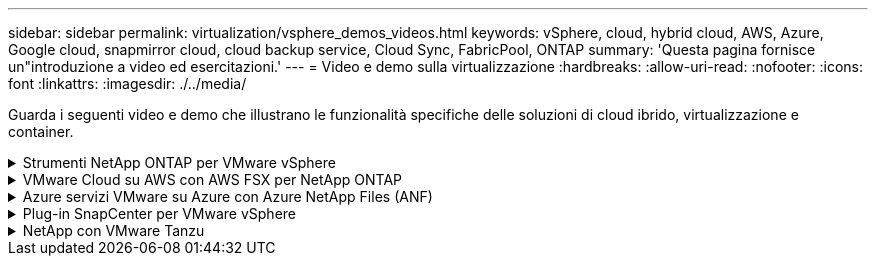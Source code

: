 ---
sidebar: sidebar 
permalink: virtualization/vsphere_demos_videos.html 
keywords: vSphere, cloud, hybrid cloud, AWS, Azure, Google cloud, snapmirror cloud, cloud backup service, Cloud Sync, FabricPool, ONTAP 
summary: 'Questa pagina fornisce un"introduzione a video ed esercitazioni.' 
---
= Video e demo sulla virtualizzazione
:hardbreaks:
:allow-uri-read: 
:nofooter: 
:icons: font
:linkattrs: 
:imagesdir: ./../media/


[role="lead"]
Guarda i seguenti video e demo che illustrano le funzionalità specifiche delle soluzioni di cloud ibrido, virtualizzazione e container.

.Strumenti NetApp ONTAP per VMware vSphere
[%collapsible]
====
[cols="5a, 5a, 5a"]
|===


 a| 
Strumenti ONTAP per VMware - Panoramica

 a| 
Provisioning di archivi dati VMware iSCSI con ONTAP

 a| 
Provisioning di archivi dati VMware NFS con ONTAP


|===
====
.VMware Cloud su AWS con AWS FSX per NetApp ONTAP
[%collapsible]
====
[cols="5a, 5a, 5a"]
|===


 a| 
Storage connesso guest Windows con FSX ONTAP utilizzando iSCSI

 a| 
Storage connesso guest Linux con FSX ONTAP con NFS

 a| 
Risparmi sul TCO di VMware Cloud su AWS con Amazon FSX per NetApp ONTAP




 a| 
Archivio dati supplementare VMware Cloud su AWS con Amazon FSX per NetApp ONTAP

 a| 
Installazione della configurazione e dell'implementazione di VMware HCX per VMC

 a| 
Dimostrazione della migrazione a VMotion con VMware HCX per VMC e FSxN




 a| 
Dimostrazione della migrazione a freddo con VMware HCX per VMC e FSxN

 a| 
 a| 

|===
====
.Azure servizi VMware su Azure con Azure NetApp Files (ANF)
[%collapsible]
====
[cols="5a, 5a, 5a"]
|===


 a| 
Panoramica del datastore supplementare della soluzione VMware Azure con Azure NetApp Files

 a| 
Soluzione VMware Azure DR con Cloud Volumes ONTAP, SnapCenter e JetStream

 a| 
Dimostrazione della migrazione a freddo con VMware HCX per AVS e ANF




 a| 
Dimostrazione di VMotion con VMware HCX per AVS e ANF

 a| 
Dimostrazione della migrazione in blocco con VMware HCX per AVS e ANF

 a| 

|===
====
.Plug-in SnapCenter per VMware vSphere
[%collapsible]
====
Il software NetApp SnapCenter è una piattaforma aziendale di facile utilizzo per coordinare e gestire in modo sicuro la protezione dei dati tra applicazioni, database e file system.

Il plug-in SnapCenter per VMware vSphere consente di eseguire operazioni di backup, ripristino e collegamento per macchine virtuali e operazioni di backup e montaggio per datastore registrati con SnapCenter direttamente in VMware vCenter.

Per ulteriori informazioni sul plug-in NetApp SnapCenter per VMware vSphere, consultare la link:https://docs.netapp.com/ocsc-42/index.jsp?topic=%2Fcom.netapp.doc.ocsc-con%2FGUID-29BABBA7-B15F-452F-B137-2E5B269084B9.html["Panoramica del plug-in NetApp SnapCenter per VMware vSphere"].

[cols="5a, 5a, 5a"]
|===


 a| 
Plug-in SnapCenter per VMware vSphere - prerequisiti della soluzione

 a| 
Plug-in SnapCenter per VMware vSphere - implementazione

 a| 
Plug-in SnapCenter per VMware vSphere - flusso di lavoro di backup




 a| 
Plug-in SnapCenter per VMware vSphere - flusso di lavoro di ripristino

 a| 
SnapCenter - flusso di lavoro di ripristino SQL

 a| 

|===
====
.NetApp con VMware Tanzu
[%collapsible]
====
VMware Tanzu consente ai clienti di implementare, amministrare e gestire il proprio ambiente Kubernetes tramite vSphere o VMware Cloud Foundation. Questo portfolio di prodotti VMware consente ai clienti di gestire tutti i cluster Kubernetes pertinenti da un singolo piano di controllo scegliendo l'edizione VMware Tanzu più adatta alle loro esigenze.

Per ulteriori informazioni su VMware Tanzu, consultare https://tanzu.vmware.com/tanzu["Panoramica di VMware Tanzu"^]. Questa recensione illustra i casi d'utilizzo, le aggiunte disponibili e molto altro ancora su VMware Tanzu.

[cols="5a, 5a, 5a"]
|===


 a| 
Come utilizzare vVol con NetApp e VMware Tanzu Basic, parte 1

video::ZtbXeOJKhrc[youtube,width=360] a| 
Come utilizzare vVol con NetApp e VMware Tanzu Basic, parte 2

video::FVRKjWH7AoE[youtube,width=360] a| 
Come utilizzare vVol con NetApp e VMware Tanzu Basic, parte 3

video::Y-34SUtTTtU[youtube,width=360]
|===
====